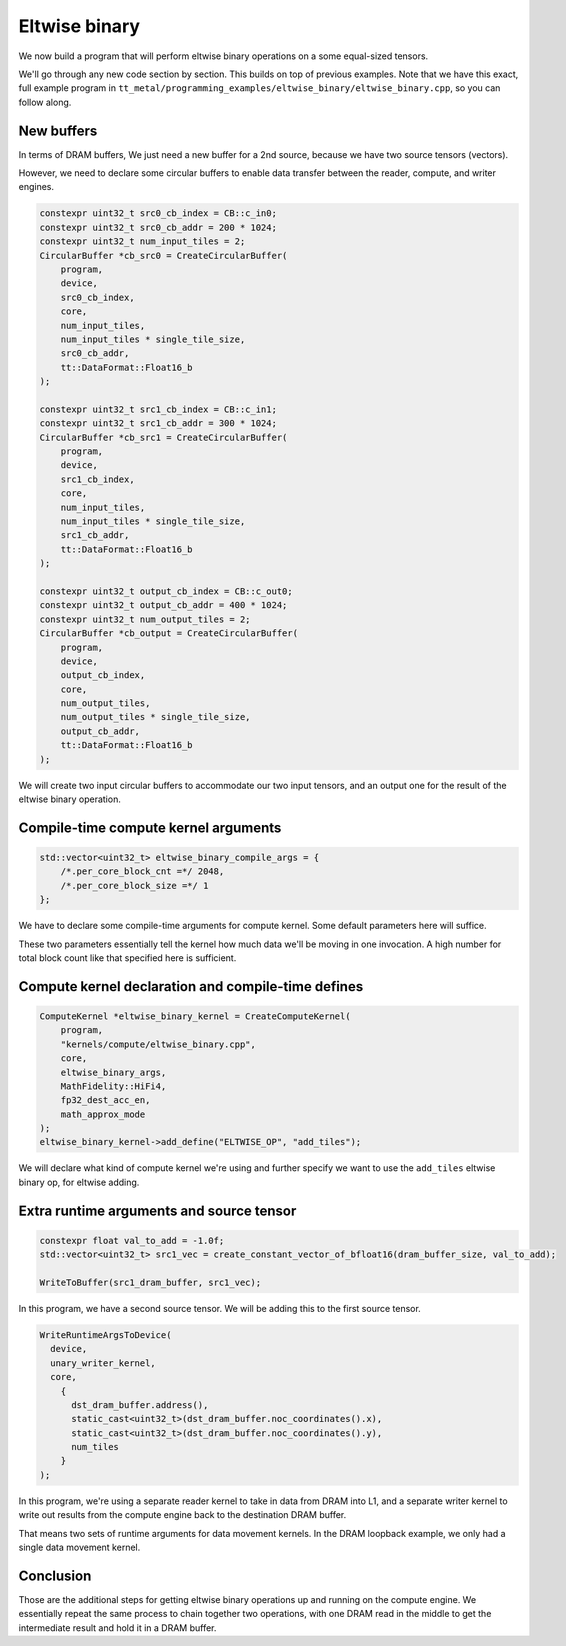 .. _Eltwise binary example:

Eltwise binary
==============

We now build a program that will perform eltwise binary operations on a some
equal-sized tensors.

We'll go through any new code section by section. This builds on top of
previous examples. Note that we have this exact, full example program in
``tt_metal/programming_examples/eltwise_binary/eltwise_binary.cpp``, so you can
follow along.

New buffers
-----------

In terms of DRAM buffers, We just need a new buffer for a 2nd source, because
we have two source tensors (vectors).

However, we need to declare some circular buffers to enable data transfer
between the reader, compute, and writer engines.

.. code-block:: cpp

  constexpr uint32_t src0_cb_index = CB::c_in0;
  constexpr uint32_t src0_cb_addr = 200 * 1024;
  constexpr uint32_t num_input_tiles = 2;
  CircularBuffer *cb_src0 = CreateCircularBuffer(
      program,
      device,
      src0_cb_index,
      core,
      num_input_tiles,
      num_input_tiles * single_tile_size,
      src0_cb_addr,
      tt::DataFormat::Float16_b
  );

  constexpr uint32_t src1_cb_index = CB::c_in1;
  constexpr uint32_t src1_cb_addr = 300 * 1024;
  CircularBuffer *cb_src1 = CreateCircularBuffer(
      program,
      device,
      src1_cb_index,
      core,
      num_input_tiles,
      num_input_tiles * single_tile_size,
      src1_cb_addr,
      tt::DataFormat::Float16_b
  );

  constexpr uint32_t output_cb_index = CB::c_out0;
  constexpr uint32_t output_cb_addr = 400 * 1024;
  constexpr uint32_t num_output_tiles = 2;
  CircularBuffer *cb_output = CreateCircularBuffer(
      program,
      device,
      output_cb_index,
      core,
      num_output_tiles,
      num_output_tiles * single_tile_size,
      output_cb_addr,
      tt::DataFormat::Float16_b
  );

We will create two input circular buffers to accommodate our two input tensors,
and an output one for the result of the eltwise binary operation.

Compile-time compute kernel arguments
-------------------------------------

.. code-block:: cpp

  std::vector<uint32_t> eltwise_binary_compile_args = {
      /*.per_core_block_cnt =*/ 2048,
      /*.per_core_block_size =*/ 1
  };

We have to declare some compile-time arguments for compute kernel. Some default
parameters here will suffice.

These two parameters essentially tell the kernel how much data we'll be moving
in one invocation. A high number for total block count like that specified here
is sufficient.

Compute kernel declaration and compile-time defines
---------------------------------------------------

.. code-block:: cpp

  ComputeKernel *eltwise_binary_kernel = CreateComputeKernel(
      program,
      "kernels/compute/eltwise_binary.cpp",
      core,
      eltwise_binary_args,
      MathFidelity::HiFi4,
      fp32_dest_acc_en,
      math_approx_mode
  );
  eltwise_binary_kernel->add_define("ELTWISE_OP", "add_tiles");

We will declare what kind of compute kernel we're using and further specify we
want to use the ``add_tiles`` eltwise binary op, for eltwise adding.

Extra runtime arguments and source tensor
-----------------------------------------

.. code-block:: cpp

        constexpr float val_to_add = -1.0f;
        std::vector<uint32_t> src1_vec = create_constant_vector_of_bfloat16(dram_buffer_size, val_to_add);

        WriteToBuffer(src1_dram_buffer, src1_vec);

In this program, we have a second source tensor. We will be adding this to the
first source tensor.

.. code-block:: cpp

        WriteRuntimeArgsToDevice(
          device,
          unary_writer_kernel,
          core,
            {
              dst_dram_buffer.address(),
              static_cast<uint32_t>(dst_dram_buffer.noc_coordinates().x),
              static_cast<uint32_t>(dst_dram_buffer.noc_coordinates().y),
              num_tiles
            }
        );

In this program,  we're using a separate reader kernel to take in data from
DRAM into L1, and a separate writer kernel to write out results from the
compute engine back to the destination DRAM buffer.

That means two sets of runtime arguments for data movement kernels. In the DRAM
loopback example, we only had a single data movement kernel.

Conclusion
----------

Those are the additional steps for getting eltwise binary operations up and
running on the compute engine. We essentially repeat the same process to chain
together two operations, with one DRAM read in the middle to get the
intermediate result and hold it in a DRAM buffer.
